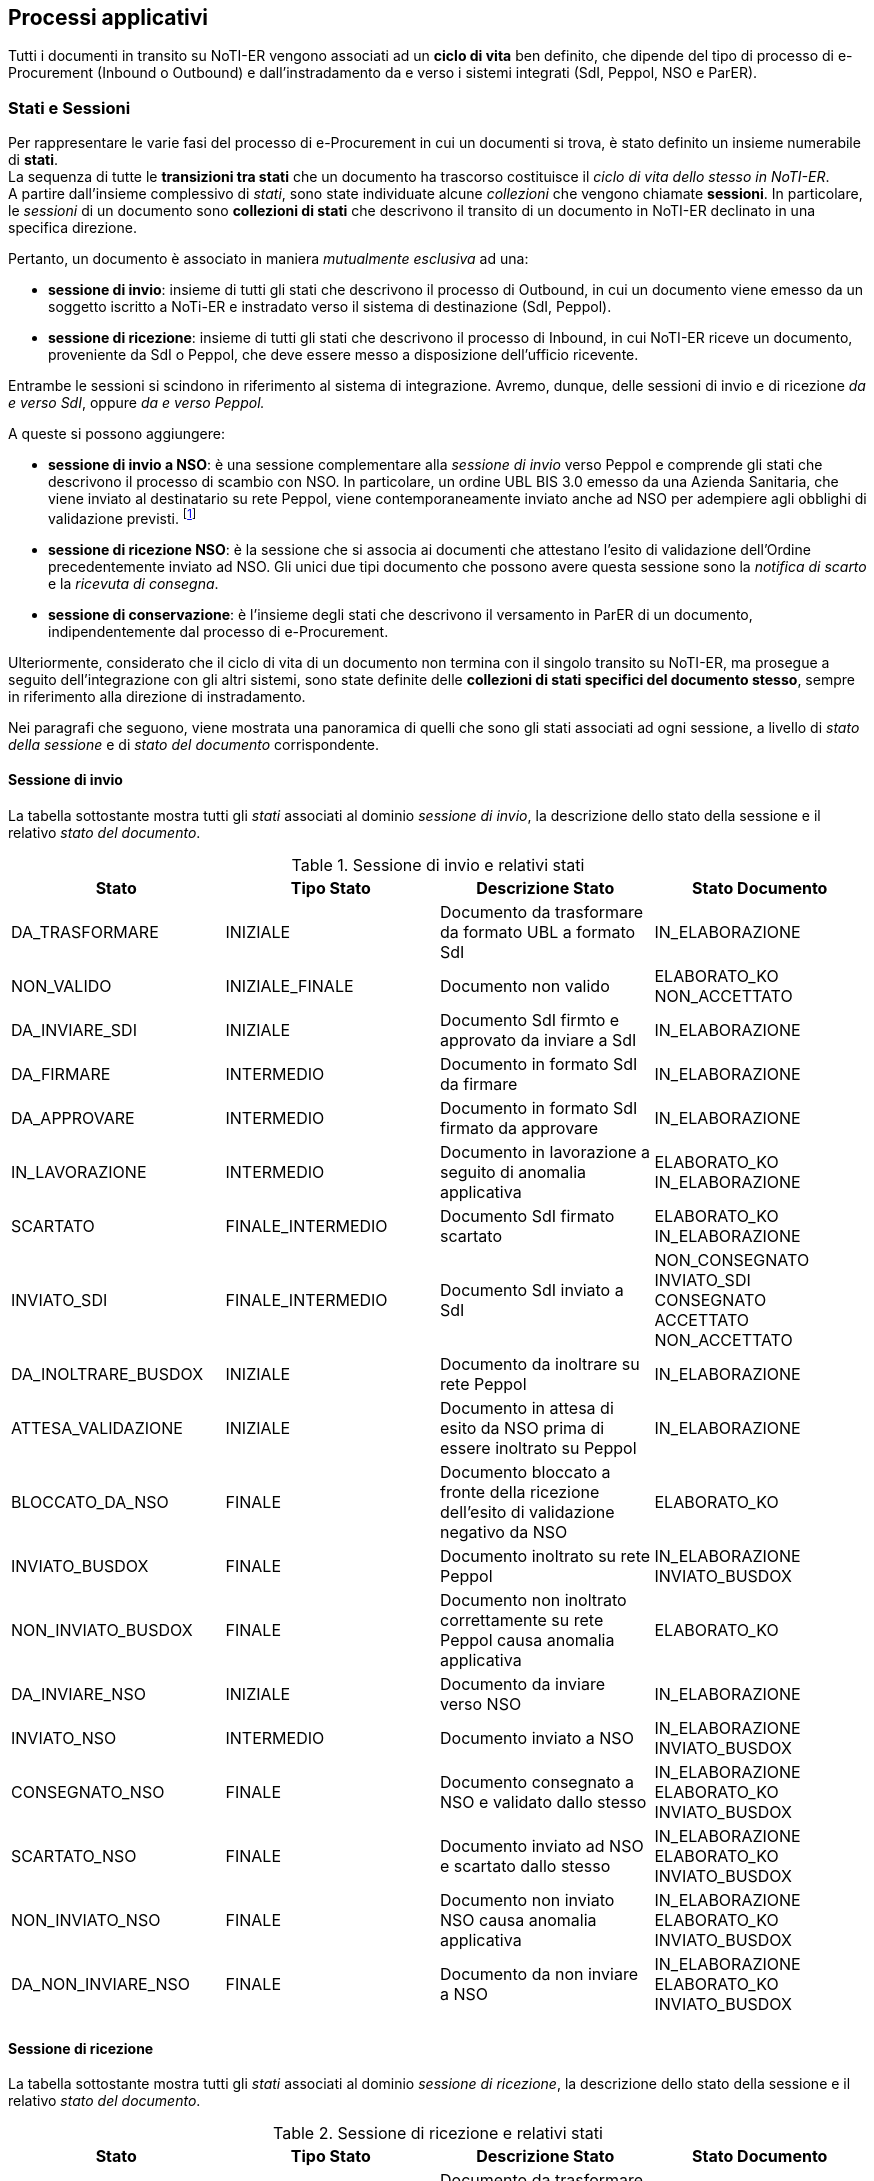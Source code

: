 == Processi applicativi (((8. Processi applicativi)))  [[anchor-7]]

Tutti i documenti in transito su NoTI-ER vengono associati ad un *ciclo di vita* ben definito, che dipende del tipo
di processo di e-Procurement  (Inbound o Outbound) e dall'instradamento da e verso i sistemi integrati (SdI, Peppol, NSO e ParER).

=== Stati e Sessioni

Per rappresentare le varie fasi del processo di e-Procurement in cui un documenti si trova, è stato definito un insieme numerabile di *stati*. +
La sequenza di tutte le *transizioni tra stati* che un documento ha trascorso costituisce il _ciclo di vita dello stesso in NoTI-ER_. +
A partire dall'insieme complessivo di _stati_, sono state individuate alcune _collezioni_ che vengono chiamate *sessioni*. In particolare,
le _sessioni_ di un documento sono *collezioni di stati* che descrivono il transito di un documento in NoTI-ER declinato in una specifica direzione.

Pertanto, un documento è associato in maniera _mutualmente esclusiva_ ad una:

* *sessione di invio*: insieme di tutti gli stati che descrivono il processo di Outbound, in cui un documento viene emesso da un soggetto iscritto a NoTi-ER
e instradato verso il sistema di destinazione (SdI, Peppol).
* *sessione di ricezione*: insieme di tutti gli stati che descrivono il processo di Inbound, in cui NoTI-ER riceve un documento, proveniente da SdI o Peppol, che deve essere messo
a disposizione dell'ufficio ricevente.

Entrambe le sessioni si scindono in riferimento al sistema di integrazione. Avremo, dunque, delle sessioni di invio e di ricezione _da e verso SdI_, oppure _da e verso Peppol._

A queste si possono aggiungere:

* *sessione di invio a NSO*: è una sessione complementare alla _sessione di invio_ verso Peppol e comprende gli stati che descrivono il processo di scambio con NSO.
In particolare, un ordine UBL BIS 3.0 emesso da una Azienda Sanitaria, che viene inviato al destinatario su rete Peppol,
viene contemporaneamente inviato anche ad NSO per adempiere agli obblighi di validazione previsti. footnote:[vedi il <<anchor-4, paragrafo 5.3. Integrazione con NSO.>>]
* *sessione di ricezione NSO*: è la sessione che si associa ai documenti che attestano l'esito di validazione dell'Ordine precedentemente inviato ad NSO. Gli unici due tipi documento che possono avere questa sessione sono la _notifica di scarto_ e la _ricevuta di consegna_.
* *sessione di conservazione*: è l'insieme degli stati che descrivono il versamento in ParER di un documento, indipendentemente dal processo di e-Procurement.

Ulteriormente, considerato che il ciclo di vita di un documento non termina con il singolo transito su NoTI-ER, ma prosegue a seguito dell'integrazione con gli altri sistemi,
sono state definite delle *collezioni di stati specifici del documento stesso*, sempre in riferimento
alla direzione di instradamento.

Nei paragrafi che seguono, viene mostrata una panoramica di quelli che sono gli stati associati ad ogni sessione, a livello di _stato della sessione_ e di _stato del documento_ corrispondente.

==== Sessione di invio

La tabella sottostante mostra tutti gli _stati_ associati al dominio _sessione di invio_, la descrizione dello
stato della sessione e il relativo _stato del documento_.

.Sessione di invio e relativi stati
[width="100%",cols="^,^,^,^">,options="header,footer"]
|===
|Stato ^|Tipo Stato| Descrizione Stato | Stato Documento
^.^|DA_TRASFORMARE ^.^|INIZIALE ^.^| Documento da trasformare da formato UBL a formato SdI ^.^|IN_ELABORAZIONE
^.^|NON_VALIDO ^.^|INIZIALE_FINALE ^.^| Documento non valido ^.^| ELABORATO_KO +
NON_ACCETTATO
^.^|DA_INVIARE_SDI ^.^|INIZIALE ^.^| Documento SdI firmto e approvato da inviare a SdI ^.^| IN_ELABORAZIONE
^.^|DA_FIRMARE ^.^|INTERMEDIO ^.^| Documento in formato SdI da firmare ^.^| IN_ELABORAZIONE
^.^|DA_APPROVARE ^.^|INTERMEDIO ^.^| Documento in formato SdI firmato da approvare ^.^| IN_ELABORAZIONE
^.^|IN_LAVORAZIONE ^.^| INTERMEDIO ^.^| Documento in lavorazione a seguito di anomalia applicativa ^.^| ELABORATO_KO +
IN_ELABORAZIONE
^.^|SCARTATO ^.^|FINALE_INTERMEDIO ^.^| Documento SdI firmato scartato ^.^| ELABORATO_KO +
IN_ELABORAZIONE
^.^|INVIATO_SDI ^.^|FINALE_INTERMEDIO ^.^| Documento SdI inviato a SdI ^.^| NON_CONSEGNATO +
INVIATO_SDI +
CONSEGNATO +
ACCETTATO +
NON_ACCETTATO
^.^|DA_INOLTRARE_BUSDOX ^.^|INIZIALE ^.^| Documento da inoltrare su rete Peppol ^.^| IN_ELABORAZIONE
^.^|ATTESA_VALIDAZIONE ^.^|INIZIALE ^.^| Documento in attesa di esito da NSO prima di essere inoltrato su Peppol ^.^| IN_ELABORAZIONE
^.^|BLOCCATO_DA_NSO ^.^|FINALE ^.^| Documento bloccato a fronte della ricezione dell'esito di validazione negativo da NSO ^.^| ELABORATO_KO
^.^|INVIATO_BUSDOX ^.^|FINALE ^.^| Documento inoltrato su rete Peppol ^.^| IN_ELABORAZIONE +
INVIATO_BUSDOX
^.^|NON_INVIATO_BUSDOX ^.^|FINALE ^.^| Documento non inoltrato correttamente su rete Peppol causa anomalia applicativa ^.^| ELABORATO_KO
^.^|DA_INVIARE_NSO ^.^|INIZIALE ^.^| Documento da inviare verso NSO ^.^| IN_ELABORAZIONE
^.^|INVIATO_NSO ^.^|INTERMEDIO ^.^| Documento inviato a NSO ^.^| IN_ELABORAZIONE +
INVIATO_BUSDOX
^.^|CONSEGNATO_NSO ^.^|FINALE ^.^|Documento consegnato a NSO e validato dallo stesso ^.^| IN_ELABORAZIONE +
ELABORATO_KO +
INVIATO_BUSDOX
^.^|SCARTATO_NSO ^.^|FINALE ^.^| Documento inviato ad NSO e scartato dallo stesso ^.^| IN_ELABORAZIONE +
ELABORATO_KO +
INVIATO_BUSDOX
^.^|NON_INVIATO_NSO ^.^|FINALE ^.^| Documento non inviato NSO causa anomalia applicativa ^.^| IN_ELABORAZIONE +
ELABORATO_KO +
INVIATO_BUSDOX
^.^|DA_NON_INVIARE_NSO ^.^|FINALE ^.^| Documento da non inviare a NSO ^.^| IN_ELABORAZIONE +
ELABORATO_KO +
INVIATO_BUSDOX
^.^| ^.^| ^.^|  ^.^|
|===


==== Sessione di ricezione

La tabella sottostante mostra tutti gli _stati_ associati al dominio _sessione di ricezione_, la descrizione dello
stato della sessione e il relativo _stato del documento_.

.Sessione di ricezione e relativi stati
[width="100%",cols="^,^,^,^">,options="header,footer"]
|===
|Stato ^|Tipo Stato| Descrizione Stato | Stato Documento
^.^|DA_TRASFORMARE ^.^|INIZIALE ^.^| Documento da trasformare da SdI a UBL  ^.^| IN_ELABORAZIONE
^.^|TEMPORANEO_INBOUND ^.^|INIZIALE ^.^| Documento ricevuto con problematiche sulla validazione  ^.^| IN_ELABORAZIONE
^.^|DA_RECAPITARE ^.^|INIZIALE ^.^| Documento da recapitare a soggetto  ^.^| ELABORATO_OK +
IN_ELABORAZIONE +
NOTIFICATO_DA_SDI +
RICEVUTO_NSO
^.^|RECAPITATO ^.^|FINALE ^.^| Documento recapitato al soggetto  ^.^| ELABORATO_OK +
ELABORATO_KO +
IN_ELABORAZIONE +
NON_ACCETTATO +
NOTIFICATO_DA_SDI +
RICEVUTO_NSO
^.^|NON_VALIDO ^.^|FINALE ^.^| Documento non valido  ^.^| ELABORATO_KO
^.^| ^.^| ^.^|  ^.^|
|===

==== Sessione di conservazione

La tabella sottostante mostra tutti gli _stati_ associati al dominio _sessione di conservazione_, la descrizione dello
stato della sessione e il relativo _stato del documento_.

.Sessione di conservazione e relativi stati
[width="100%",cols="^,^,^,^">,options="header,footer"]
|===
|Stato ^|Tipo Stato| Descrizione Stato | Stato Documento
^.^|DA_NON_INVIARE ^.^|INIZIALE_FINALE ^.^| Documento da non inviare in conservazione  ^.^| DA_NON_INVIARE
^.^|DA_INVIARE ^.^|INIZIALE ^.^|Documento da inviare in conservazione  ^.^| DA_INVIARE +
DA_NON_INVIARE
^.^|DA_ANNULLARE ^.^|INIZIALE ^.^|Documento da annallure SACER  ^.^| DA_INVIARE
^.^|IN_ATTESA_DATI_FISCALI ^.^|INIZIALE ^.^|Documento in attesa di integrazione dei dati fiscali  ^.^| DA_INVIARE
^.^|ANNULLATO ^.^|INIZIALE_INTERMEDIO ^.^|Documento annullato SACER  ^.^| DA_NON_INVIARE +
DA_INVIARE
^.^|INVIATO_OK ^.^|FINALE ^.^|Documento inviato in conservazione  ^.^| INVIATO_OK
^.^|INVIATO_KO ^.^|FINALE ^.^|Documento non inviato in conservazione causa anomalia applicativa  ^.^| INVIATO_KO
^.^|NON ANNULLABILE ^.^|FINALE ^.^|Documento non annullabile SACER  ^.^| DA_INVIARE
^.^| ^.^| ^.^|  ^.^|
|===

==== Transizioni di stati

Come già accennato ai paragrafi precedenti, _la sequenza di tutte le transizioni tra stati, che un documento e le rispettive sessioni subiscono, costituisce il
ciclo di vita del documento stesso._ +
Le transizioni fra stati avvengono in seguito al verificarsi di particolari eventi, che si possono distinguere in:

* *esterni*: sono innescati da attori esterni a NoTI-ER -come avviene, ad esempio, per la ricezione di un documento in NoTI-ER o per lo scarico di un documento da parte di un soggetto;
* *interni*: sono innescati da specifiche azioni che NoTI-ER esegue in momenti predeterminati.

Le transizioni tra stati possibili e innescate da eventi interni o esterni, che seguono le logiche funzionali di NoTI-ER, sono quelle descritte dalla tabella che segue.

.Transizioni fra stati di sessioni e documento
[width="100%",cols="^,^">,options="header,footer"]
|===
^.^| Stato d'Origine| Stato di Destinazione
2.1+s| SESSIONE DI INVIO
^.^|ATTESA_VALIDAZIONE ^.^| DA_INOLTRARE_BUSDOX
^.^|ATTESA_VALIDAZIONE ^.^| BLOCCATO_DA_NSO
^.^|DA_APPROVARE ^.^| DA_INVIARE_SDI
^.^|DA_APPROVARE ^.^| SCARTATO
^.^|DA_FIRMARE ^.^| DA_INVIARE_SDI
^.^|DA_FIRMARE ^.^| DA_APPROVARE
^.^|DA_INOLTRARE_BUSDOX ^.^| NON_INVIATO_BUSDOX
^.^|DA_INOLTRARE_BUSDOX ^.^| INVIATO_BUSDOX
^.^|DA_INVIARE_NSO ^.^| NON_INVIATO_NSO
^.^|DA_INVIARE_NSO ^.^| INVIATO_NSO
^.^|DA_INVIARE_SDI ^.^| INVIATO_SDI
^.^|DA_TRASFORMARE ^.^| IN_LAVORAZIONE
^.^|DA_TRASFORMARE ^.^| DA_FIRMARE
^.^|IN_LAVORAZIONE ^.^| NON_VALIDO
^.^|INVIATO_NSO ^.^| SCARTATO_NSO
^.^|INVIATO_NSO ^.^| CONSEGNATO_NSO
^.^|INVIATO_NSO ^.^| DA_INVIARE_NSO
^.^|INVIATO_SDI ^.^| DA_INVIARE_SDI
^.^|NON_INVIATO_BUSDOX ^.^| SCARTATO
^.^|NON_INVIATO_NSO ^.^| DA_INVIARE_NSO
^.^|SCARTATO ^.^| SCARTATO
^.^|SCARTATO_NSO ^.^| CONSEGNATO_NSO
^.^|SCARTATO_NSO ^.^| DA_INVIARE_NSO
2.1+s| SESSIONE DI RICEZIONE
^.^| DA_RECAPITARE ^.^| RECAPITATO
^.^| DA_TRASFORMARE ^.^| DA_RECAPITARE
^.^| DA_TRASFORMARE ^.^| IN_LAVORAZIONE
^.^| NON_VALIDO ^.^| RECAPITATO
^.^| TEMPORANEO_INBOUND ^.^| NON_VALIDO
^.^| TEMPORANEO_INBOUND ^.^| DA_RECAPITARE
2.1+s| SESSIONE DI CONSERVAZIONE
^.^| ANNULLATO ^.^| INVIATO_KO
^.^| ANNULLATO ^.^| INVIATO_OK
^.^| DA_ANNULLARE ^.^| NON_ANNULLABILE
^.^| DA_ANNULLARE ^.^| ANNULLATO
^.^| DA_INVIARE ^.^| INVIATO_KO
^.^| DA_INVIARE ^.^| INVIATO_OK
^.^| IN_ATTESA_DATI_FISCALI ^.^| DA_INVIARE
^.^| INVIATO_KO ^.^| ANNULLATO
^.^| INVIATO_OK ^.^| ANNULLATO
2.1+s| DOCUMENTO INVIO
^.^| CONSEGNATO ^.^| NON_ACCETTATO
^.^| CONSEGNATO ^.^| ACCETTATO
^.^| ELABORATO_KO ^.^| IN_ELABORAZIONE
^.^| IN_ELABORAZIONE ^.^| ELABORATO_KO
^.^| IN_ELABORAZIONE ^.^| NON_ACCETTATO
^.^| IN_ELABORAZIONE ^.^| INVIATO_BUSDOX
^.^| IN_ELABORAZIONE ^.^| NOTIFICATO_A_SDI
^.^| IN_ELABORAZIONE ^.^| INVIATO_SDI
^.^| INVIATO_SDI ^.^| ACCETTATO
^.^| INVIATO_SDI ^.^| IN_ELABORAZIONE
^.^| INVIATO_SDI ^.^| CONSEGNATO
^.^| INVIATO_SDI ^.^| NON_ACCETTATO
^.^| INVIATO_SDI ^.^| NON_CONSEGNATO
^.^| NON_ACCETTATO ^.^| CONSEGNATO
^.^| NON_CONSEGNATO ^.^| CONSEGNATO
2.1+s| DOCUMENTO RICEZIONE
^.^| IN_ELABORAZIONE ^.^| NON_CONGRUO
^.^| IN_ELABORAZIONE ^.^| NON_ACCETTATO
^.^| IN_ELABORAZIONE ^.^| ELABORATO_KO
^.^| IN_ELABORAZIONE ^.^| ELABORATO_OK
2.1+s| DOCUMENTO CONSERVAZIONE
^.^| DA_INVIARE ^.^| INVIATO_KO
^.^| DA_INVIARE ^.^| DA_NON_INVIARE
^.^| DA_INVIARE ^.^| INVIATO_OK
^.^| DA_NON_INVIARE ^.^| DA_INVIARE
^.^| INVIATO_KO ^.^| DA_INVIARE
^.^| INVIATO_KO ^.^| DA_NON_INVIARE
^.^| INVIATO_OK ^.^| DA_INVIARE
^.^| INVIATO_OK ^.^| DA_NON_INVIARE
^.^| ^.^|
|===


=== Eventi interni e job di NoTI-ER
In relazione all'innesco di transizioni da parte di eventi interni, NoTI-ER utilizza una logica basata sullo *scheduling*, in un'ottica di esecuzione massiva della stessa azione
su collezioni di documenti che si trovano nel medesimo stato. +
Per effettuare le operazioni appena descritte, NoTI-ER si serve dei seguenti *Job* footnote:[per Job si intende l'unità di lavoro che uno scheduler invia al sistema operativo.].

.Elenco dei Job di NoTI-ER
[width="100%",cols="^,^,^">,options="header,footer"]
|===
|Job ^| Azione | Condizione
^.^s| ANNULLA_CONSERVAZIONE ^.^| Esegue l'invio della richiesta di annullamento conservazione verso ParER  ^.^| Lo stato della sessione di conservazione del documento è DA_ANNULLARE
^.^s| FIRMA_REMOTA ^.^| Implementa l'azione di firma digitale dei documenti transcodificati in formato _fatturaPA_ ^.^| Lo stato della sessione di invio del documento è DA_FIRMARE
^.^s| INVIO_CONSERVAZIONE ^.^| Esegue l'invio in conservazione dei documenti ^.^| Lo stato della sessione di conservazione del documento è DA_INVIARE
^.^s| INVIO_NSO ^.^| Esegue l'invio dei documenti a NSO ^.^| Lo stato della sessione di invio ad NSO del documento è DA_INVIARE_NSO
^.^s| INVIO_SDI ^.^| Esegue l'invio dei documenti a SdI ^.^| Lo stato della sessione di invio SdI del documento è DA_INVIARE_SDI
^.^s| PREPARA_INVIO_PEPPOL_SCADENZEfootnote:[rilevante solo nel caso sia impostata la configurazione in cui un documento deve attendere la validazione da parte di NSO prima di essere inoltrato su rete Peppol.] ^.^| Imposta lo stato della sessione di invio Peppol in DA_INOLTRARE BUSDOX ^.^| Lo stato della sessione di invio Peppol è fermo in ATTESA_VALIDAZIONE da più del tempo configurato
^.^s| TRASFORMAZIONE_DOC_SDI_TO_UBL ^.^| Esegue la transcodifica dei documenti dal formato _fatturaPA_ al formato UBL ^.^| Lo stato della sessione di ricezione del documento è DA_TRASFORMARE
^.^s| TRASFORMAZIONE_DOC_UBL_TO_SDI ^.^| Esegue la transcodifica dei documenti dal formato UBL al formato _fatturaPA_ ^.^| Lo stato della sessione di invio del documento è DA_TRASFORMARE
^.^s| OUTBOUND_FLOW ^.^| Esegue l'invio su Peppol dei documenti ^.^| Lo stato della sessione di invio su Peppol del documento è DA_INOLTRARE_BUSDOX
^.^s| ^.^| ^.^|
|===
